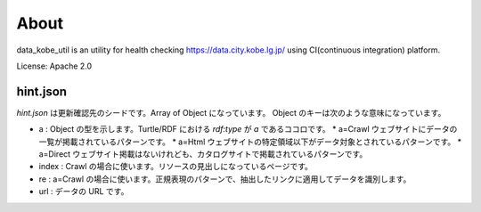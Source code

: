 About
=====
data_kobe_util is an utility for health checking https://data.city.kobe.lg.jp/
using CI(continuous integration) platform.

.. image:: https://travis-ci.org/hkwi/data_kobe_util.svg?branch=master
    :target: https://travis-ci.org/hkwi/data_kobe_util


License: Apache 2.0

hint.json
---------
`hint.json` は更新確認先のシードです。Array of Object になっています。
Object のキーは次のような意味になっています。

* a : Object の型を示します。Turtle/RDF における `rdf:type` が `a` であるココロです。
  * a=Crawl ウェブサイトにデータの一覧が掲載されているパターンです。
  * a=Html ウェブサイトの特定領域以下がデータ対象とされているパターンです。
  * a=Direct ウェブサイト掲載はないけれども、カタログサイトで掲載されているパターンです。
* index : Crawl の場合に使います。リソースの見出しになっているページです。
* re : a=Crawl の場合に使います。正規表現のパターンで、抽出したリンクに適用してデータを識別します。
* url : データの URL です。
